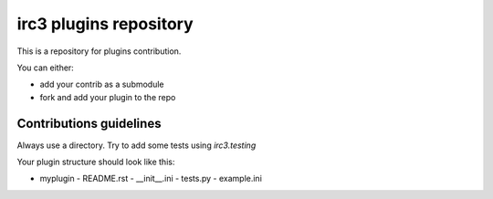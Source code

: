 =======================
irc3 plugins repository
=======================

This is a repository for plugins contribution.

You can either:

- add your contrib as a submodule

- fork and add your plugin to the repo

Contributions guidelines
========================

Always use a directory. Try to add some tests using `irc3.testing`

Your plugin structure should look like this:

- myplugin
  - README.rst
  - __init__.ini
  - tests.py
  - example.ini

